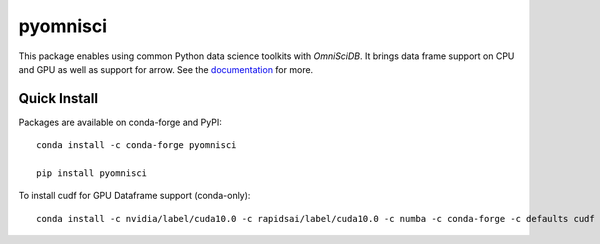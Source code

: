 ======
pyomnisci
======

.. image:: https://readthedocs.org/projects/pyomnisci/badge/?version=latest
   :target: http://pyomnisci.readthedocs.io/en/latest/?badge=latest
   :alt: Documentation Status

.. image:: https://jenkins-os.mapd.com/buildStatus/icon?job=pymapd-tests
   :target: https://jenkins-os.mapd.com/job/pymapd-tests/
   :alt: Jenkins Build Status

This package enables using common Python data science toolkits with `OmniSciDB`. It brings data frame 
support on CPU and GPU as well as support for arrow. See the `documentation`_ for more.

Quick Install
-------------

Packages are available on conda-forge and PyPI::

   conda install -c conda-forge pyomnisci

   pip install pyomnisci

To install cudf for GPU Dataframe support (conda-only)::

   conda install -c nvidia/label/cuda10.0 -c rapidsai/label/cuda10.0 -c numba -c conda-forge -c defaults cudf pyomnisci

.. _OmniSci: https://www.omnisci.com/
.. _documentation: http://pyomnisci.readthedocs.io/en/latest/?badge=latest
